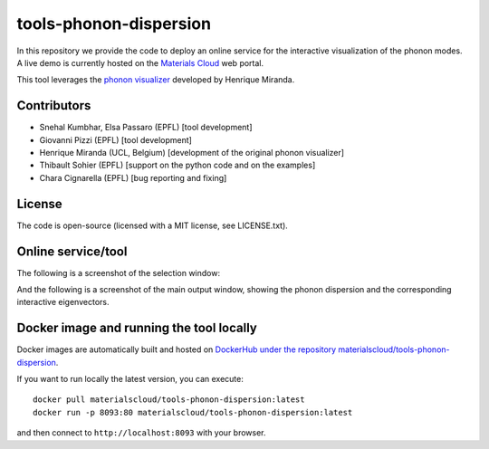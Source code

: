 #######################
tools-phonon-dispersion
#######################

In this repository we provide the code to deploy an online service for
the interactive visualization of the phonon modes.
A live demo is currently hosted on the `Materials Cloud`_ web portal.

This tool leverages the `phonon visualizer`_ developed by Henrique Miranda.

============
Contributors
============

- Snehal Kumbhar, Elsa Passaro (EPFL) [tool development]
- Giovanni Pizzi (EPFL) [tool development]
- Henrique Miranda (UCL, Belgium) [development of the original phonon visualizer]
- Thibault Sohier (EPFL) [support on the python code and on the examples]
- Chara Cignarella (EPFL) [bug reporting and fixing]

=======
License
=======

The code is open-source (licensed with a MIT license, see LICENSE.txt).

===================
Online service/tool
===================

The following is a screenshot of the selection window:

.. image:: https://raw.githubusercontent.com/materialscloud-org/tools-phonon-dispersion/master/misc/screenshots/selector.png
     :alt: Interactive phonon dispersion tool: selection window
     :width: 50%
     :align: center

And the following is a screenshot of the main output window, showing the phonon dispersion and the corresponding interactive eigenvectors.

.. image:: https://raw.githubusercontent.com/materialscloud-org/tools-phonon-dispersion/master/misc/screenshots/mainwindow.png
     :alt: Interactive phonon dispersion tool: main output
     :width: 50%
     :align: center


=========================================
Docker image and running the tool locally
=========================================
Docker images are automatically built and hosted on `DockerHub under the repository materialscloud/tools-phonon-dispersion`_.

If you want to run locally the latest version, you can execute::

  docker pull materialscloud/tools-phonon-dispersion:latest
  docker run -p 8093:80 materialscloud/tools-phonon-dispersion:latest

and then connect to ``http://localhost:8093`` with your browser.


.. _Materials Cloud: https://www.materialscloud.org/work/tools/interactivephonon
.. _phonon visualizer: http://henriquemiranda.github.io/phononwebsite/
.. _DockerHub under the repository materialscloud/tools-phonon-dispersion: https://hub.docker.com/repository/docker/materialscloud/tools-phonon-dispersion
